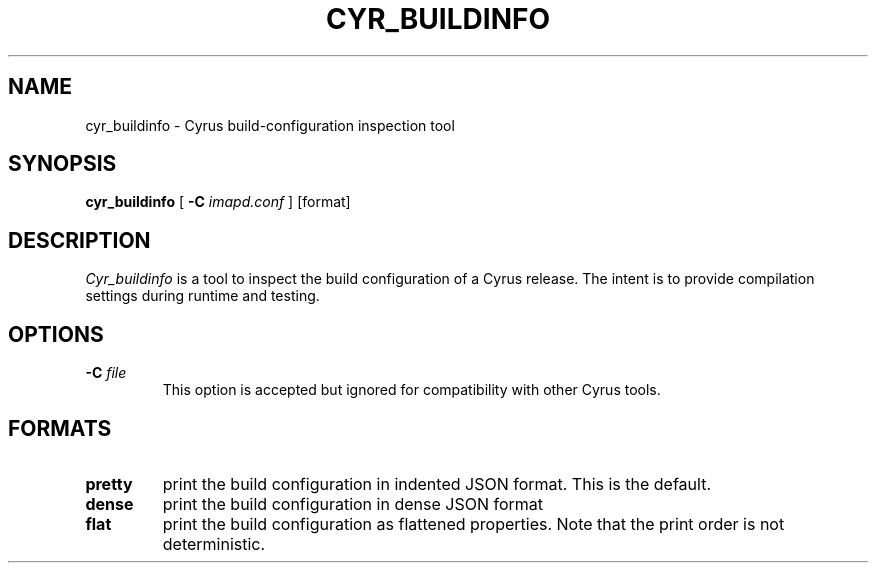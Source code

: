 .\" -*- nroff -*-
.TH CYR_BUILDINFO 8 "Project Cyrus" CMU
.\"
.\" Copyright (c) 1994-2016 Carnegie Mellon University.  All rights reserved.
.\"
.\" Redistribution and use in source and binary forms, with or without
.\" modification, are permitted provided that the following conditions
.\" are met:
.\"
.\" 1. Redistributions of source code must retain the above copyright
.\"    notice, this list of conditions and the following disclaimer.
.\"
.\" 2. Redistributions in binary form must reproduce the above copyright
.\"    notice, this list of conditions and the following disclaimer in
.\"    the documentation and/or other materials provided with the
.\"    distribution.
.\"
.\" 3. The name "Carnegie Mellon University" must not be used to
.\"    endorse or promote products derived from this software without
.\"    prior written permission. For permission or any legal
.\"    details, please contact
.\"      Carnegie Mellon University
.\"      Center for Technology Transfer and Enterprise Creation
.\"      4615 Forbes Avenue
.\"      Suite 302
.\"      Pittsburgh, PA  15213
.\"      (412) 268-7393, fax: (412) 268-7395
.\"      innovation@andrew.cmu.edu
.\"
.\" 4. Redistributions of any form whatsoever must retain the following
.\"    acknowledgment:
.\"    "This product includes software developed by Computing Services
.\"     at Carnegie Mellon University (http://www.cmu.edu/computing/)."
.\"
.\" CARNEGIE MELLON UNIVERSITY DISCLAIMS ALL WARRANTIES WITH REGARD TO
.\" THIS SOFTWARE, INCLUDING ALL IMPLIED WARRANTIES OF MERCHANTABILITY
.\" AND FITNESS, IN NO EVENT SHALL CARNEGIE MELLON UNIVERSITY BE LIABLE
.\" FOR ANY SPECIAL, INDIRECT OR CONSEQUENTIAL DAMAGES OR ANY DAMAGES
.\" WHATSOEVER RESULTING FROM LOSS OF USE, DATA OR PROFITS, WHETHER IN
.\" AN ACTION OF CONTRACT, NEGLIGENCE OR OTHER TORTIOUS ACTION, ARISING
.\" OUT OF OR IN CONNECTION WITH THE USE OR PERFORMANCE OF THIS SOFTWARE.
.SH NAME
cyr_buildinfo \- Cyrus build-configuration inspection tool
.SH SYNOPSIS
.B cyr_buildinfo
[
.B \-C
.I imapd.conf
]
[format]
.SH DESCRIPTION
.I Cyr_buildinfo
is a tool to inspect the build configuration of a Cyrus release.
The intent is to provide compilation settings during runtime and
testing.
.SH OPTIONS
.TP
.BI \-C " file"
This option is accepted but ignored for compatibility with other Cyrus tools.
.SH FORMATS
.TP
.BI pretty
print the build configuration in indented JSON format. This is the default.
.TP
.BI dense
print the build configuration in dense JSON format
.TP
.BI flat
print the build configuration as flattened properties. Note that the print
order is not deterministic.
